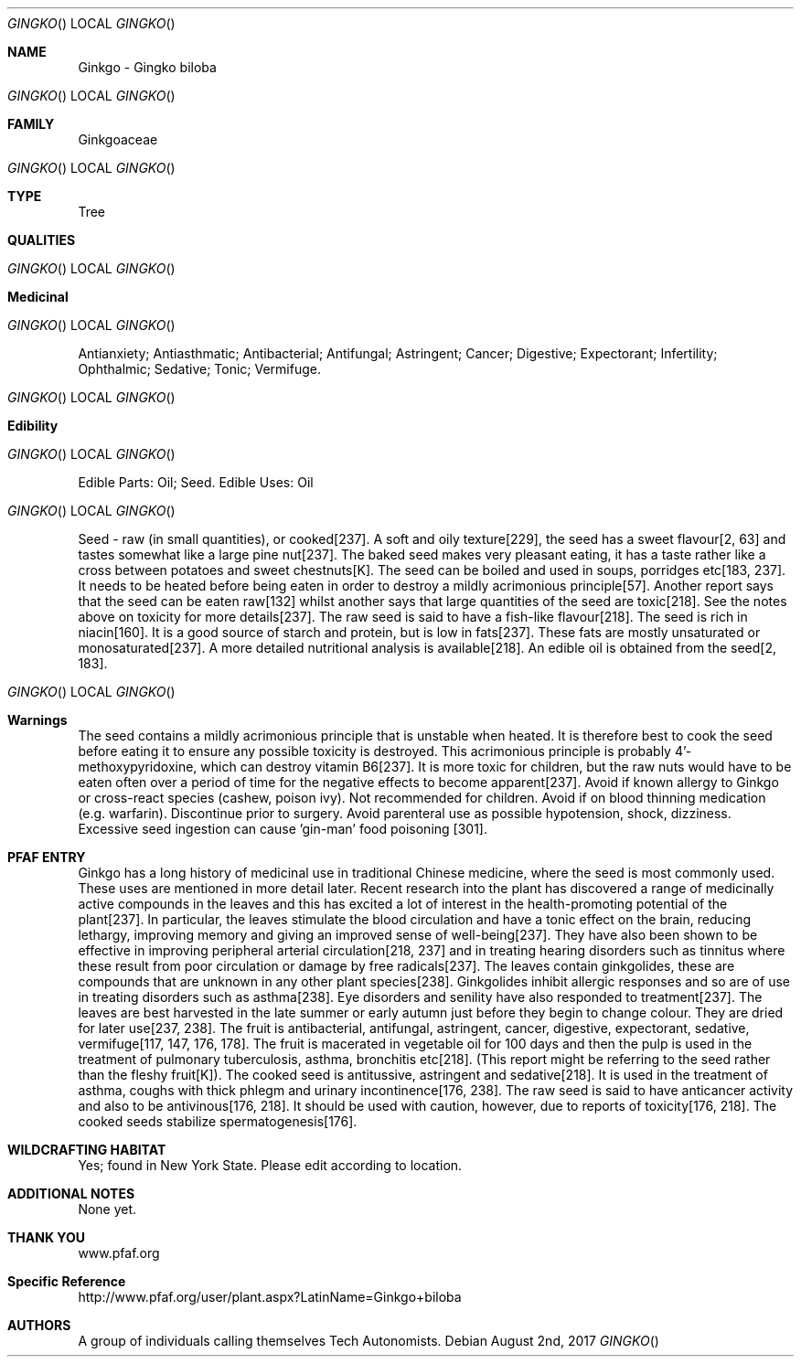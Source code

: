 .Dd August 2nd, 2017    
.Dt GINGKO
.Os
.Sh NAME
.Nm Ginkgo - Gingko biloba
.Os
.Sh FAMILY
Ginkgoaceae
.Os 
.Sh TYPE
Tree
.Sh QUALITIES
.Os
.Sh Medicinal
.Os
Antianxiety; Antiasthmatic; Antibacterial; Antifungal; Astringent; Cancer; Digestive; Expectorant; Infertility; Ophthalmic; Sedative; Tonic; Vermifuge.
.Os
.Sh Edibility
.Os
Edible Parts: Oil; Seed. 
Edible Uses: Oil
.Os
Seed - raw (in small quantities), or cooked[237]. A soft and oily texture[229], the seed has a sweet flavour[2, 63] and tastes somewhat like a large pine nut[237]. The baked seed makes very pleasant eating, it has a taste rather like a cross between potatoes and sweet chestnuts[K]. The seed can be boiled and used in soups, porridges etc[183, 237]. It needs to be heated before being eaten in order to destroy a mildly acrimonious principle[57]. Another report says that the seed can be eaten raw[132] whilst another says that large quantities of the seed are toxic[218]. See the notes above on toxicity for more details[237]. The raw seed is said to have a fish-like flavour[218]. The seed is rich in niacin[160]. It is a good source of starch and protein, but is low in fats[237]. These fats are mostly unsaturated or monosaturated[237]. A more detailed nutritional analysis is available[218]. An edible oil is obtained from the seed[2, 183].
.Os
.Sh Warnings
The seed contains a mildly acrimonious principle that is unstable when heated. It is therefore best to cook the seed before eating it to ensure any possible toxicity is destroyed. This acrimonious principle is probably 4'-methoxypyridoxine, which can destroy vitamin B6[237]. It is more toxic for children, but the raw nuts would have to be eaten often over a period of time for the negative effects to become apparent[237]. Avoid if known allergy to Ginkgo or cross-react species (cashew, poison ivy). Not recommended for children. Avoid if on blood thinning medication (e.g. warfarin). Discontinue prior to surgery. Avoid parenteral use as possible hypotension, shock, dizziness. Excessive seed ingestion can cause 'gin-man' food poisoning [301].
.Sh PFAF ENTRY
Ginkgo has a long history of medicinal use in traditional Chinese medicine, where the seed is most commonly used. These uses are mentioned in more detail later. Recent research into the plant has discovered a range of medicinally active compounds in the leaves and this has excited a lot of interest in the health-promoting potential of the plant[237]. In particular, the leaves stimulate the blood circulation and have a tonic effect on the brain, reducing lethargy, improving memory and giving an improved sense of well-being[237]. They have also been shown to be effective in improving peripheral arterial circulation[218, 237] and in treating hearing disorders such as tinnitus where these result from poor circulation or damage by free radicals[237]. The leaves contain ginkgolides, these are compounds that are unknown in any other plant species[238]. Ginkgolides inhibit allergic responses and so are of use in treating disorders such as asthma[238]. Eye disorders and senility have also responded to treatment[237]. The leaves are best harvested in the late summer or early autumn just before they begin to change colour. They are dried for later use[237, 238]. The fruit is antibacterial, antifungal, astringent, cancer, digestive, expectorant, sedative, vermifuge[117, 147, 176, 178]. The fruit is macerated in vegetable oil for 100 days and then the pulp is used in the treatment of pulmonary tuberculosis, asthma, bronchitis etc[218]. (This report might be referring to the seed rather than the fleshy fruit[K]). The cooked seed is antitussive, astringent and sedative[218]. It is used in the treatment of asthma, coughs with thick phlegm and urinary incontinence[176, 238]. The raw seed is said to have anticancer activity and also to be antivinous[176, 218]. It should be used with caution, however, due to reports of toxicity[176, 218]. The cooked seeds stabilize spermatogenesis[176].
.Sh WILDCRAFTING HABITAT
Yes; found in New York State. Please edit according to location.
.Sh ADDITIONAL NOTES
None yet.
.Sh THANK YOU
www.pfaf.org
.Sh Specific Reference
http://www.pfaf.org/user/plant.aspx?LatinName=Ginkgo+biloba
.Sh AUTHORS
A group of individuals calling themselves Tech Autonomists.
